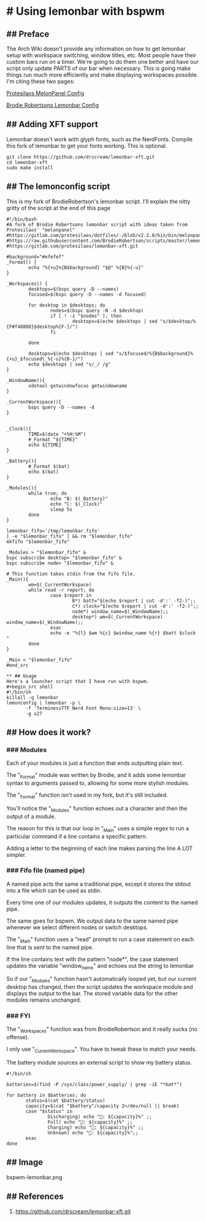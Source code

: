 * # Using lemonbar with bspwm
** ## Preface
The Arch Wiki doesn't provide any information on how to get lemonbar
setup with workspace switching, window titles, etc.
Most people have their custom bars run on a timer.
We're going to do them one better and have our script only update PARTS of our bar when necessary.
This is going make things run much more efficiently and make displaying workspaces possible.
I'm citing these two pages:

[[https://gitlab.com/protesilaos/dotfiles/-/blob/v2.2.0/bin/bin/melonpanel][Protesilaos MelonPanel Config]]

[[https://raw.githubusercontent.com/BrodieRobertson/scripts/master/lemonbar/lemonconfig][Brodie Robertsons Lemonbar Config]]

** ## Adding XFT support
Lemonbar doesn't work with glyph fonts, such as the NerdFonts.
Compile this fork of lemonbar to get your fonts working.
This is optional.

#+begin_src shell
git clone https://github.com/drscream/lemonbar-xft.git
cd lemonbar-xft
sudo make install
#+end_src

** ## The lemonconfig script
This is my fork of BrodieRobertson's lemonbar script.
I'll explain the nitty gritty of the script at the end of this page

#+begin_src shell
#!/bin/bash
#A fork of Brodie Robertsons lemonbar script with ideas taken from Protesilaos' "melonpanel"
#https://gitlab.com/protesilaos/dotfiles/-/blob/v2.2.0/bin/bin/melonpanel
#https://raw.githubusercontent.com/BrodieRobertson/scripts/master/lemonbar/lemonconfig
#https://gitlab.com/protesilaos/lemonbar-xft.git

#background="#efefef"
_Format() {
        echo "%{+u}%{B$background} "$@" %{B}%{-u}"
}

_Workspaces() {
        desktops=$(bspc query -D --names)
        focused=$(bspc query -D --names -d focused)

        for desktop in $desktops; do
                nodes=$(bspc query -N -d $desktop)
                if [ ! -z "$nodes" ]; then
                        desktops=$(echo $desktops | sed "s/$desktop/%{F#f48888}$desktop%{F-}/")
                fi

        done

        desktops=$(echo $desktops | sed "s/$focused/%{B$background}%{+u}_$focused\_%{-u}%{B-}/")
        echo $desktops | sed "s/_/ /g"
}

_WindowName(){
        xdotool getwindowfocus getwindowname
}

_CurrentWorkspace(){
        bspc query -D --names -d
}


_Clock(){
        TIME=$(date "+%H:%M")
        #_Format "${TIME}"
        echo ${TIME}
}

_Battery(){
        #_Format $(bat)
        echo $(bat)
}

_Modules(){
        while true; do
                echo "B: $(_Battery)"
                echo "C: $(_Clock)"
                sleep 5s
        done
}

lemonbar_fifo='/tmp/lemonbar.fifo'
[ -e "$lemonbar_fifo" ] && rm "$lemonbar_fifo"
mkfifo "$lemonbar_fifo"

_Modules > "$lemonbar_fifo" &
bspc subscribe desktop> "$lemonbar_fifo" &
bspc subscribe node> "$lemonbar_fifo" &

# This function takes stdin from the fifo file.
_Main(){
        wm=$(_CurrentWorkspace)
        while read -r report; do
                case $report in
                        B*) batt="$(echo $report | cut -d':' -f2-)";;
                        C*) clock="$(echo $report | cut -d':' -f2-)";;
                        node*) window_name=$(_WindowName);;
                        desktop*) wm=$(_CurrentWorkspace) window_name=$(_WindowName);;
                esac
                echo -e "%{l} $wm %{c} $window_name %{r} $batt $clock "
        done
}

_Main < "$lemonbar_fifo"
#end_src

** ## Usage
Here's a launcher script that I have run with bspwm.
#+begin_src shell
#!/bin/sh
killall -q lemonbar
lemonconfig | lemonbar -p \
       -f 'TerminessTTF Nerd Font Mono:size=13' \
       -g x27
#+end_src

** ## How does it work?
*** ### Modules
Each of your modules is just a function that ends outputting plain text.

The "_Format" module was written by Brodie, and it adds some lemonbar syntax to arguments passed to, allowing for some more stylish modules.

The "_Format" function isn't used in my fork, but it's still included.

You'll notice the "_Modules" function echoes out a character and then the output of a module.

The reason for this is that our loop in "_Main" uses a simple regex to run a particular command if a line contains a specific pattern.

Adding a letter to the beginning of each line makes parsing the line A LOT simpler.

*** ### Fifo file (named pipe)
A named pipe acts the same a traditional pipe, except it stores the stdout into a file which can be used as stdin.

Every time one of our modules updates, it outputs the content to the named pipe.

The same goes for bspwm. We output data to the same named pipe whenever we select different nodes or switch desktops.

The "_Main" function uses a "read" prompt to run a case statement on each line that is sent to the named pipe.

If the line contains text with the pattern "node*", the case statement updates the variable "window_name" and echoes out the string to lemonbar

So if our "_Modules" function hasn't automatically looped yet, but our current desktop has changed, then the script updates the workspace module and displays the output to the bar. The stored variable data for the other modules remains unchanged.

*** ### FYI
The "_Workspaces" function was from BrodieRobertson and it really sucks (no offense).

I only use "_CurrentWorkspace". You have to tweak these to match your needs.

The battery module sources an external script to show my battery
status.

#+begin_src
#!/bin/sh

batteries=$(find -P /sys/class/power_supply/ | grep -iE "*bat*")

for battery in $batteries; do
       status=$(cat $battery/status)
       capacity=$(cat "$battery"/capacity 2>/dev/null || break)
       case "$status" in
               Discharging) echo ": ${capacity}%" ;;
               Full) echo ": ${capacity}%" ;;
               Charging) echo ": ${capacity}%" ;;
               Unknown) echo ": ${capacity}%";;
       esac
done
#+end_src

** ## Image

  bspwm-lemonbar.png

** ## References
  1. https://github.com/drscream/lemonbar-xft.git
